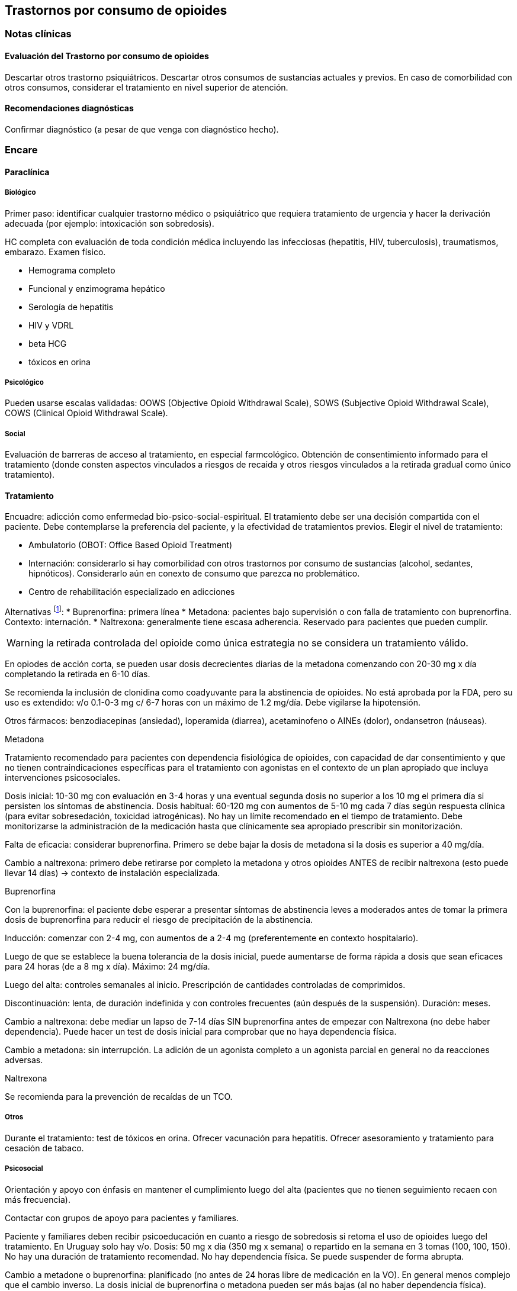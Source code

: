 == Trastornos por consumo de opioides

=== Notas clínicas

==== Evaluación del Trastorno por consumo de opioides

Descartar otros trastorno psiquiátricos. Descartar otros consumos de sustancias actuales y previos. En caso de comorbilidad con otros
consumos, considerar el tratamiento en nivel superior de atención.

==== Recomendaciones diagnósticas

Confirmar diagnóstico (a pesar de que venga con diagnóstico hecho).

=== Encare

==== Paraclínica

===== Biológico

Primer paso: identificar cualquier trastorno médico o psiquiátrico que requiera tratamiento de urgencia y hacer la derivación adecuada (por ejemplo: intoxicación son sobredosis).

HC completa con evaluación de toda condición médica incluyendo las infecciosas (hepatitis, HIV, tuberculosis), traumatismos, embarazo. Examen físico.

* Hemograma completo
* Funcional y enzimograma hepático
* Serología de hepatitis
* HIV y VDRL
* beta HCG
* tóxicos en orina

===== Psicológico

Pueden usarse escalas validadas: OOWS (Objective Opioid Withdrawal Scale), SOWS (Subjective Opioid Withdrawal Scale), COWS (Clinical Opioid Withdrawal Scale).

===== Social

Evaluación de barreras de acceso al tratamiento, en especial farmcológico. Obtención de consentimiento informado para el tratamiento (donde consten aspectos vinculados a riesgos de recaida y otros riesgos vinculados a la retirada gradual como único tratamiento).

==== Tratamiento

Encuadre: adicción como enfermedad bio-psico-social-espiritual. El tratamiento debe ser una decisión compartida con el paciente. Debe contemplarse la preferencia del paciente, y la efectividad de tratamientos previos. Elegir el nivel de tratamiento:

* Ambulatorio (OBOT: Office Based Opioid Treatment)
* Internación: considerarlo si hay comorbilidad con otros trastornos por consumo de sustancias (alcohol, sedantes, hipnóticos). Considerarlo aún en conexto de consumo que parezca no problemático.
* Centro de rehabilitación especializado en adicciones

Alternativas footnote:[*Kampman K, Jarvis M. American Society of Addiction Medicine (ASAM) National Practice Guideline for the Use of Medications in the Treatment of Addiction Involving Opioid Use. J Addict Med. 2015;9(5):358-367. doi:10.1097/ADM.0000000000000166 ]: 
* Buprenorfina: primera línea * Metadona: pacientes bajo supervisión o con falla de tratamiento con buprenorfina. Contexto: internación. 
* Naltrexona: generalmente tiene escasa adherencia. Reservado para pacientes que pueden cumplir.

WARNING: la retirada controlada del opioide como única estrategia no se considera un tratamiento válido.

En opiodes de acción corta, se pueden usar dosis decrecientes diarias de la metadona comenzando con 20-30 mg x día completando la retirada en 6-10 días.

Se recomienda la inclusión de clonidina como coadyuvante para la abstinencia de opioides. No está aprobada por la FDA, pero su uso es extendido: v/o 0.1-0-3 mg c/ 6-7 horas con un máximo de 1.2 mg/día. Debe vigilarse la hipotensión.

Otros fármacos: benzodiacepinas (ansiedad), loperamida (diarrea), acetaminofeno o AINEs (dolor), ondansetron (náuseas).

.Metadona
Tratamiento recomendado para pacientes con dependencia fisiológica de opioides, con capacidad de dar consentimiento y que no tienen contraindicaciones específicas para el tratamiento con agonistas en el contexto de un plan apropiado que incluya intervenciones
psicosociales.

Dosis inicial: 10-30 mg con evaluación en 3-4 horas y una eventual segunda dosis no superior a los 10 mg el primera día si persisten los síntomas de abstinencia. Dosis habitual: 60-120 mg con aumentos de 5-10 mg cada 7 días según respuesta clínica (para evitar sobresedación, toxicidad iatrogénicas). No hay un límite recomendado en el tiempo de tratamiento. Debe monitorizarse la administración de la medicación hasta que clínicamente sea apropiado prescribir sin monitorización.

Falta de eficacia: considerar buprenorfina. Primero se debe bajar la dosis de metadona si la dosis es superior a 40 mg/día.

Cambio a naltrexona: primero debe retirarse por completo la metadona y otros opioides ANTES de recibir naltrexona (esto puede llevar 14 días) -> contexto de instalación especializada.

.Buprenorfina 

Con la buprenorfina: el paciente debe esperar a presentar síntomas de abstinencia leves a moderados antes de tomar la primera dosis de buprenorfina para reducir el riesgo de precipitación de la abstinencia.

Inducción: comenzar con 2-4 mg, con aumentos de a 2-4 mg (preferentemente en contexto hospitalario).

Luego de que se establece la buena tolerancia de la dosis inicial, puede aumentarse de forma rápida a dosis que sean eficaces para 24 horas (de a 8 mg x día). Máximo: 24 mg/día.

Luego del alta: controles semanales al inicio. Prescripción de cantidades controladas de comprimidos.

Discontinuación: lenta, de duración indefinida y con controles frecuentes (aún después de la suspensión). Duración: meses.

Cambio a naltrexona: debe mediar un lapso de 7-14 días SIN buprenorfina antes de empezar con Naltrexona (no debe haber dependencia). Puede hacer un test de dosis inicial para comprobar que no haya dependencia física.

Cambio a metadona: sin interrupción. La adición de un agonista completo a un agonista parcial en general no da reacciones adversas.

.Naltrexona

Se recomienda para la prevención de recaídas de un TCO.

===== Otros 
Durante el tratamiento: test de tóxicos en orina. Ofrecer vacunación para hepatitis. Ofrecer asesoramiento y tratamiento para cesación de tabaco.

===== Psicosocial

Orientación y apoyo con énfasis en mantener el cumplimiento luego del alta (pacientes que no tienen seguimiento recaen con más frecuencia).

Contactar con grupos de apoyo para pacientes y familiares.

Paciente y familiares deben recibir psicoeducación en cuanto a riesgo de sobredosis si retoma el uso de opioides luego del tratamiento. En Uruguay solo hay v/o. Dosis: 50 mg x dia (350 mg x semana) o repartido en la semana en 3 tomas (100, 100, 150). No hay una duración de tratamiento recomendad. No hay dependencia física. Se puede suspender de forma abrupta.

Cambio a metadone o buprenorfina: planificado (no antes de 24 horas libre de medicación en la VO). En general menos complejo que el cambio inverso. La dosis inicial de buprenorfina o metadona pueden ser más bajas (al no haber dependencia física).

===== Poblaciones especiales

.Mujeres 
Embarazo: si hay dependencia física deben recibir metadona o buprenorfina y no solo retiro de medicación con manejo de abstinencia. Debe comenzarse el tratamiento de forma precoz en el embarazo. Se recomienda hospitalización, en especial en el primer trimestre.

Metadona: en internación, 20-30 mg, sin exceder los 40 mg en el primer
día. Dosis incrementales de 5-10 mg cada 3-6 horas según sea necesario
para tratar la abstinencia. El emabrazo afecta la farmacocinética de la
metadona. A medida que avanza la edad gestacional los niveles de
metadona bajan (aumenta el clearance). Puede requerir aumento de dosis
y/o la frecuencia (en 2 tomas es más efectivo y tiene menos efectos
secundarios).

Buprenorfina (alternativa a la metadona): comenzar cuando hayan sintomas
de abstinencia leves-moderados, antes de que sean severos (6 horas
aproximadamente luego de la última dosis de un opiode de acción corta y
24-48 horas luego de un opioide de acción prolongada). Se recomienda
hospitalización. Luego de la inducción aumentos de 5-10 mg x semana. No
requiere de ajuste de dosis. No se recomienda la discontinuación antes
de una cesárea electiva ya que aumenta el riesgo de abstinencia fetal.

Debe incluirse a obstetra en el equipo.

Embarazo durante el tratamiento con naltrexona: discontinuarla. Puede
continuarse si hay alto riesgo de recaída y con consentimiento
informado.

Lactancia: se recomienda estimular la lactancia durante el tratamiento
con metadona o buprenorfina.

.Dolor

En los pacientes con dolor es importante contar con un correcto
diagnóstico y que se identifiquen alternativas de tratamiento
(acetaminofeno, AINEs).

Metadona: los pacientes pueden requerir dosis adicionales de opioides
además de la dosis diaria de matadona para el manejo del dolor agudo
severo. Pueden requerir opioides de acción corta adicionales para el
manejo del dolor postoperatorio.

Buprenorfina: se peude aumentar transitoriamente para el dolor moderado
agudo. Para el dolor severo agudo se recomienda discontinuar
buprenorfina y comenzar con un opioide alta potencia (como fentanil).
Debe controlarse al paciente para evaluar si necesita intervenciones
adicionales (tales como anestesia regional). La decisión de discontinuar
la buprenorfina antes de una cirugía electiva debe ser hecha en conjunto
con anestesista. De hacerlo debe ser 24-36 horas antes de la cirugía
recomenzando en el postoperatorio luego de que no se necesite analgesia
con agonistas opioides postoperatoria.

Naltrexona: los pacientes con naltrexona no responen a la analgesia con
opioides del modo usual. Se recomienza usar AINEs para dolor leve y
ketorolac por períodos cortos en dolor moderado-severo. La naltrexona
oral debe discontinuarse 72 horas antes de una cirugía.

.Adolescentes Buprenofrina está aprobado para >= 16 años.

.Comorbilidad psiquiátrica Evaluar existencia de riesgo suicida.
Controlar de forma más estricta a pacientes con antecedentes de IAEs.

.Población carcelaria Se recomienda tratamiento de forma independiente
de la duración de la sentencia. Debe iniciarse la farmacoterpia al menos
30 días antes de la salida de prisión.

.Sobredosis En caso de sobredosis debe adminstrarse naloxona (indicado
también en embarazadas con sobredosis). Se recomienda psicoeducación a
familiares en el manejo de la naloxona y dar prescripciones con
indicaciones de administración en caso de sobredosis.

=== Bibliografía * Nielsen, S., Larance, B., & Lintzeris, N. (2017).
Opioid agonist treatment for patients with dependence on prescription
opioids. Jama, 317(9), 967-968. * Nielsen, S., Larance, B., Degenhardt,
L., Gowing, L., Kehler, C., & Lintzeris, N. (2016). Opioid agonist
treatment for pharmaceutical opioid dependent people. Cochrane Database
of Systematic Reviews, (5). * Center for Substance Abuse Treatment.
Medication-Assisted Treatment for Opioid Addiction in Opioid Treatment
Programs. Rockville (MD): Substance Abuse and Mental Health Services
Administration (US); 2005. * Veilleux, J. C., Colvin, P. J., Anderson,
J., York, C., & Heinz, A. J. (2010). A review of opioid dependence
treatment: pharmacological and psychosocial interventions to treat
opioid addiction. Clinical psychology review, 30(2), 155-166.
